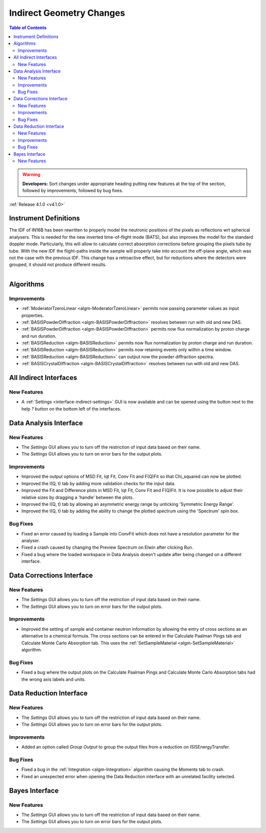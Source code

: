 =========================
Indirect Geometry Changes
=========================

.. contents:: Table of Contents
   :local:

.. warning:: **Developers:** Sort changes under appropriate heading
    putting new features at the top of the section, followed by
    improvements, followed by bug fixes.

:ref:`Release 4.1.0 <v4.1.0>`

Instrument Definitions
----------------------

The IDF of IN16B has been rewritten to properly model the neutronic positions of the pixels as reflections wrt spherical analysers.
This is needed for the new inverted time-of-flight mode (BATS), but also improves the model for the standard doppler mode.
Particularly, this will allow to calculate correct absorption corrections before grouping the pixels tube by tube.
With the new IDF the flight-paths inside the sample will properly take into account the off-plane angle, which was not the case with the previous IDF.
This change has a retroactive effect, but for reductions where the detectors were grouped, it should not produce different results.

.. figure:: ../../images/IN16B-R.png
   :align: left
   :scale: 49%

.. figure:: ../../images/IN16B-N.png
   :align: right
   :scale: 50%

Algorithms
----------

Improvements
############

- :ref:`ModeratorTzeroLinear <algm-ModeratorTzeroLinear>` permits now passing parameter values as input properties.
- :ref:`BASISPowderDiffraction <algm-BASISPowderDiffraction>` resolves between run with old and new DAS.
- :ref:`BASISPowderDiffraction <algm-BASISPowderDiffraction>` permits now flux normalization by proton charge and run duration.
- :ref:`BASISReduction <algm-BASISReduction>` permits now flux normalization by proton charge and run duration.
- :ref:`BASISReduction <algm-BASISReduction>` permits now retaining events only within a time window.
- :ref:`BASISReduction <algm-BASISReduction>` can output now the powder diffraction spectra.
- :ref:`BASISCrystalDiffraction <algm-BASISCrystalDiffraction>` resolves between run with old and new DAS.


All Indirect Interfaces
-----------------------

New Features
############
- A :ref:`Settings <interface-indirect-settings>` GUI is now available and can be opened using the button
  next to the help *?* button on the bottom left of the interfaces.

.. figure:: ../../images/Data_Analysis_Settings.png
  :class: screenshot
  :align: center
  :figwidth: 90%
  :alt: The settings GUI for the Data Analysis interface.


Data Analysis Interface
-----------------------

New Features
############
- The *Settings* GUI allows you to turn off the restriction of input data based on their name.
- The *Settings* GUI allows you to turn on error bars for the output plots.

Improvements
############
- Improved the output options of MSD Fit, Iqt Fit, Conv Fit and F(Q)Fit so that Chi_squared can now be plotted.
- Improved the I(Q, t) tab by adding more validation checks for the input data.
- Improved the Fit and Difference plots in MSD Fit, Iqt Fit, Conv Fit and F(Q)Fit. It is now possible to adjust their
  relative sizes by dragging a 'handle' between the plots.
- Improved the I(Q, t) tab by allowing an asymmetric energy range by unticking 'Symmetric Energy Range'.
- Improved the I(Q, t) tab by adding the ability to change the plotted spectrum using the 'Spectrum' spin box.

Bug Fixes
#########
- Fixed an error caused by loading a Sample into ConvFit which does not have a resolution parameter for the analyser.
- Fixed a crash caused by changing the Preview Spectrum on Elwin after clicking Run.
- Fixed a bug where the loaded workspace in Data Analysis doesn't update after being changed on a different
  interface.


Data Corrections Interface
--------------------------

New Features
############
- The *Settings* GUI allows you to turn off the restriction of input data based on their name.
- The *Settings* GUI allows you to turn on error bars for the output plots.

Improvements
############
- Improved the setting of sample and container neutron information by allowing the entry of cross sections as an
  alternative to a chemical formula. The cross sections can be entered in the Calculate Paalman Pings tab and
  Calculate Monte Carlo Absorption tab. This uses the :ref:`SetSampleMaterial <algm-SetSampleMaterial>` algorithm.

Bug Fixes
#########
- Fixed a bug where the output plots on the Calculate Paalman Pings and Calculate Monte Carlo Absorption tabs had
  the wrong axis labels and units.


Data Reduction Interface
------------------------

New Features
############
- The *Settings* GUI allows you to turn off the restriction of input data based on their name.
- The *Settings* GUI allows you to turn on error bars for the output plots.

Improvements
############
- Added an option called *Group Output* to group the output files from a reduction on ISISEnergyTransfer.

Bug Fixes
#########
- Fixed a bug in the :ref:`Integration <algm-Integration>` algorithm causing the Moments tab to crash.
- Fixed an unexpected error when opening the Data Reduction interface with an unrelated facility selected.


Bayes Interface
---------------

New Features
############

- The *Settings* GUI allows you to turn off the restriction of input data based on their name.
- The *Settings* GUI allows you to turn on error bars for the output plots.
